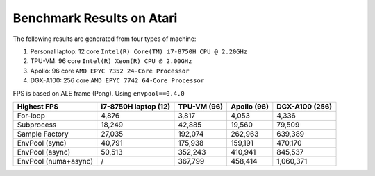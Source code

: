 Benchmark Results on Atari
==========================

The following results are generated from four types of machine:

1. Personal laptop: 12 core ``Intel(R) Core(TM) i7-8750H CPU @ 2.20GHz``
2. TPU-VM: 96 core ``Intel(R) Xeon(R) CPU @ 2.00GHz``
3. Apollo: 96 core ``AMD EPYC 7352 24-Core Processor``
4. DGX-A100: 256 core ``AMD EPYC 7742 64-Core Processor``

FPS is based on ALE frame (Pong). Using ``envpool==0.4.0``

+----------------------+----------------------+-------------+-------------+----------------+
| Highest FPS          | i7-8750H laptop (12) | TPU-VM (96) | Apollo (96) | DGX-A100 (256) |
+======================+======================+=============+=============+================+
| For-loop             | 4,876                | 3,817       | 4,053       | 4,336          |
+----------------------+----------------------+-------------+-------------+----------------+
| Subprocess           | 18,249               | 42,885      | 19,560      | 79,509         |
+----------------------+----------------------+-------------+-------------+----------------+
| Sample Factory       | 27,035               | 192,074     | 262,963     | 639,389        |
+----------------------+----------------------+-------------+-------------+----------------+
| EnvPool (sync)       | 40,791               | 175,938     | 159,191     | 470,170        |
+----------------------+----------------------+-------------+-------------+----------------+
| EnvPool (async)      | 50,513               | 352,243     | 410,941     | 845,537        |
+----------------------+----------------------+-------------+-------------+----------------+
| EnvPool (numa+async) | /                    | 367,799     | 458,414     | 1,060,371      |
+----------------------+----------------------+-------------+-------------+----------------+

.. image:: ../_static/images/atari_throughput_tpu.png
    :align: center

.. image:: ../_static/images/atari_throughput_apollo.png
    :align: center

.. image:: ../_static/images/atari_throughput_dgx.png
    :align: center

